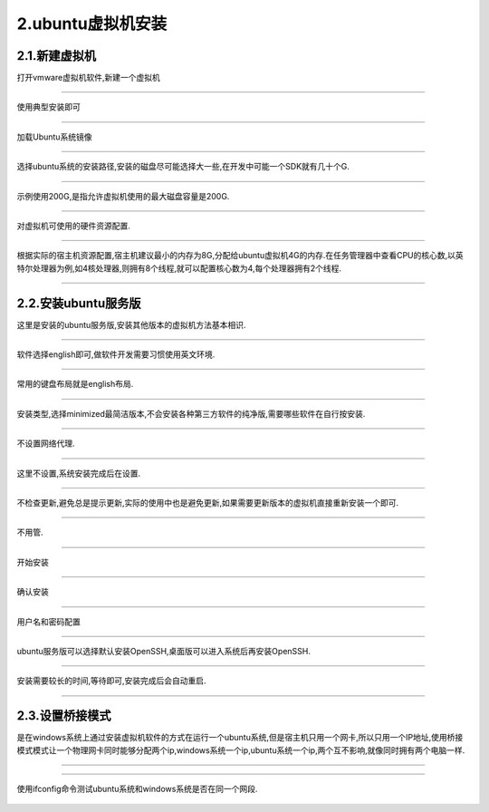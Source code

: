 2.ubuntu虚拟机安装
===========================================================

2.1.新建虚拟机
-----------------------------------------------------------

打开vmware虚拟机软件,新建一个虚拟机

.. figure:: ../media/create_vm1.png
   :alt: 创建虚拟机
   :align: center

-----------------------------------------------------------

使用典型安装即可

.. figure:: ../media/create_vm2.png
   :alt: 安装引导
   :align: center

-----------------------------------------------------------

加载Ubuntu系统镜像

.. figure:: ../media/create_vm3.png
   :alt: 选择ubuntu22.04服务版镜像路径
   :align: center

-----------------------------------------------------------

选择ubuntu系统的安装路径,安装的磁盘尽可能选择大一些,在开发中可能一个SDK就有几十个G.

.. figure:: ../media/create_vm4.png
   :alt: 选择安装路径
   :align: center

-----------------------------------------------------------

示例使用200G,是指允许虚拟机使用的最大磁盘容量是200G.

.. figure:: ../media/create_vm5.png
   :alt: 配置磁盘大小
   :align: center

-----------------------------------------------------------

对虚拟机可使用的硬件资源配置.

.. figure:: ../media/create_vm6.png
   :alt: 虚拟机硬件参数配置
   :align: center

-----------------------------------------------------------

根据实际的宿主机资源配置,宿主机建议最小的内存为8G,分配给ubuntu虚拟机4G的内存.在任务管理器中查看CPU的核心数,以英特尔处理器为例,如4核处理器,则拥有8个线程,就可以配置核心数为4,每个处理器拥有2个线程.

.. figure:: ../media/create_vm7.png
   :alt: 配置内存和cpu核心数
   :align: center

-----------------------------------------------------------

2.2.安装ubuntu服务版
-----------------------------------------------------------

这里是安装的ubuntu服务版,安装其他版本的虚拟机方法基本相识.

.. figure:: ../media/create_vm8.png
   :alt: 开始进入安装ubuntu
   :align: center

-----------------------------------------------------------

软件选择english即可,做软件开发需要习惯使用英文环境.

.. figure:: ../media/create_vm9.png
   :alt: 语言选择
   :align: center

-----------------------------------------------------------

常用的键盘布局就是english布局.

.. figure:: ../media/create_vm10.png
   :alt: 键盘布局
   :align: center

-----------------------------------------------------------

安装类型,选择minimized最简洁版本,不会安装各种第三方软件的纯净版,需要哪些软件在自行按安装.

.. figure:: ../media/create_vm11.png
   :alt: 安装ubuntu类型
   :align: center

-----------------------------------------------------------

不设置网络代理.

.. figure:: ../media/create_vm12.png
   :alt: 网络代理选择
   :align: center

-----------------------------------------------------------

这里不设置,系统安装完成后在设置.

.. figure:: ../media/create_vm13.png
   :alt: 软件镜像源选择
   :align: center

-----------------------------------------------------------

不检查更新,避免总是提示更新,实际的使用中也是避免更新,如果需要更新版本的虚拟机直接重新安装一个即可.

.. figure:: ../media/create_vm14.png
   :alt: 检查更新
   :align: center

-----------------------------------------------------------

不用管.

.. figure:: ../media/create_vm15.png
   :alt: 分区配置
   :align: center

-----------------------------------------------------------

开始安装

.. figure:: ../media/create_vm16.png
   :alt: 开始安装
   :align: center

-----------------------------------------------------------

确认安装

.. figure:: ../media/create_vm17.png
   :alt: 确认安装
   :align: center

-----------------------------------------------------------

用户名和密码配置

.. figure:: ../media/create_vm18.png
   :alt: 用户名和密码配置
   :align: center

-----------------------------------------------------------

ubuntu服务版可以选择默认安装OpenSSH,桌面版可以进入系统后再安装OpenSSH.

.. figure:: ../media/create_vm19.png
   :alt: 安装OpenSSH
   :align: center

-----------------------------------------------------------

安装需要较长的时间,等待即可,安装完成后会自动重启.

.. figure:: ../media/create_vm20.png
   :alt: 安装完成重启
   :align: center

-----------------------------------------------------------

2.3.设置桥接模式
-----------------------------------------------------------

是在windows系统上通过安装虚拟机软件的方式在运行一个ubuntu系统,但是宿主机只用一个网卡,所以只用一个IP地址,使用桥接模式模式让一个物理网卡同时能够分配两个ip,windows系统一个ip,ubuntu系统一个ip,两个互不影响,就像同时拥有两个电脑一样.

.. figure:: ../media/create_vm21.png
   :alt: 打开桥接配置
   :align: center

-----------------------------------------------------------

.. figure:: ../media/create_vm22.png
   :alt: 配置为桥接模式
   :align: center

-----------------------------------------------------------

使用ifconfig命令测试ubuntu系统和windows系统是否在同一个网段.

.. figure:: ../media/create_vm23.png
   :alt: ifconfig
   :align: center
